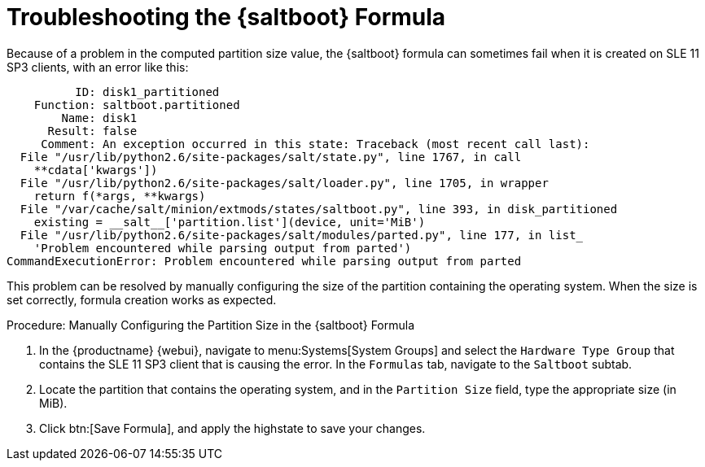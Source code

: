 [[troubleshooting-saltboot]]
= Troubleshooting the {saltboot} Formula

////
PUT THIS COMMENT AT THE TOP OF TROUBLESHOOTING SECTIONS

Troubleshooting format:

One sentence each:
Cause: What created the problem?
Consequence: What does the user see when this happens?
Fix: What can the user do to fix this problem?
Result: What happens after the user has completed the fix?

If more detailed instructions are required, put them in a "Resolving" procedure:
.Procedure: Resolving Widget Wobbles
. First step
. Another step
. Last step
////

Because of a problem in the computed partition size value, the {saltboot} formula can sometimes fail when it is created on SLE{nbsp}11 SP3 clients, with an error like this:

----
          ID: disk1_partitioned
    Function: saltboot.partitioned
        Name: disk1
      Result: false
     Comment: An exception occurred in this state: Traceback (most recent call last):
  File "/usr/lib/python2.6/site-packages/salt/state.py", line 1767, in call
    **cdata['kwargs'])
  File "/usr/lib/python2.6/site-packages/salt/loader.py", line 1705, in wrapper
    return f(*args, **kwargs)
  File "/var/cache/salt/minion/extmods/states/saltboot.py", line 393, in disk_partitioned
    existing = __salt__['partition.list'](device, unit='MiB')
  File "/usr/lib/python2.6/site-packages/salt/modules/parted.py", line 177, in list_
    'Problem encountered while parsing output from parted')
CommandExecutionError: Problem encountered while parsing output from parted
----

This problem can be resolved by manually configuring the size of the partition containing the operating system.
When the size is set correctly, formula creation works as expected.


.Procedure: Manually Configuring the Partition Size in the {saltboot} Formula

. In the {productname} {webui}, navigate to menu:Systems[System Groups] and select the ``Hardware Type Group`` that contains the SLE{nbsp}11 SP3 client that is causing the error.
    In the [guimenu]``Formulas`` tab, navigate to the [guimenu]``Saltboot`` subtab.
. Locate the partition that contains the operating system, and in the [guimenu]``Partition Size`` field, type the appropriate size (in MiB).
. Click btn:[Save Formula], and apply the highstate to save your changes.
